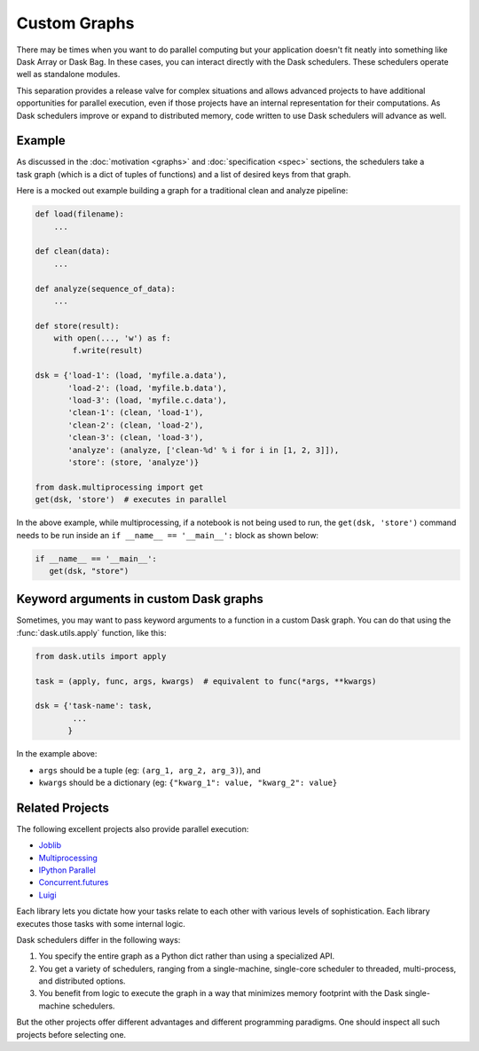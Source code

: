 Custom Graphs
=============

There may be times when you want to do parallel computing but your application
doesn't fit neatly into something like Dask Array or Dask Bag.  In these
cases, you can interact directly with the Dask schedulers.  These schedulers
operate well as standalone modules.

This separation provides a release valve for complex situations and allows
advanced projects to have additional opportunities for parallel execution, even if
those projects have an internal representation for their computations.  As Dask
schedulers improve or expand to distributed memory, code written to use Dask
schedulers will advance as well.

.. _custom-graph-example:

Example
-------

.. figure:: images/pipeline.svg
   :alt: "Dask graph for data pipeline"
   :align: right

As discussed in the :doc:`motivation <graphs>` and :doc:`specification <spec>`
sections, the schedulers take a task graph (which is a dict of tuples of
functions) and a list of desired keys from that graph.

Here is a mocked out example building a graph for a traditional clean and
analyze pipeline:

.. code-block:: python

   def load(filename):
       ...

   def clean(data):
       ...

   def analyze(sequence_of_data):
       ...

   def store(result):
       with open(..., 'w') as f:
           f.write(result)

   dsk = {'load-1': (load, 'myfile.a.data'),
          'load-2': (load, 'myfile.b.data'),
          'load-3': (load, 'myfile.c.data'),
          'clean-1': (clean, 'load-1'),
          'clean-2': (clean, 'load-2'),
          'clean-3': (clean, 'load-3'),
          'analyze': (analyze, ['clean-%d' % i for i in [1, 2, 3]]),
          'store': (store, 'analyze')}

   from dask.multiprocessing import get
   get(dsk, 'store')  # executes in parallel

In the above example, while multiprocessing, if a notebook is not being 
used to run, the ``get(dsk, 'store')`` command needs to be run inside an 
``if __name__ == '__main__':`` block as shown below:

.. code-block:: python

   if __name__ == '__main__':
      get(dsk, "store")



Keyword arguments in custom Dask graphs
---------------------------------------

Sometimes, you may want to pass keyword arguments to a function 
in a custom Dask graph.
You can do that using the :func:`dask.utils.apply` function, like this:

.. code-block:: python

   from dask.utils import apply

   task = (apply, func, args, kwargs)  # equivalent to func(*args, **kwargs)

   dsk = {'task-name': task,
           ...
          }


In the example above:

- ``args`` should be a tuple (eg: ``(arg_1, arg_2, arg_3)``), and
- ``kwargs`` should be a dictionary (eg: ``{"kwarg_1": value, "kwarg_2": value}``


Related Projects
----------------

The following excellent projects also provide parallel execution:

*  Joblib_
*  Multiprocessing_
*  `IPython Parallel`_
*  `Concurrent.futures`_
*  `Luigi`_

Each library lets you dictate how your tasks relate to each other with various
levels of sophistication.  Each library executes those tasks with some internal
logic.

Dask schedulers differ in the following ways:

1.  You specify the entire graph as a Python dict rather than using a
    specialized API.
2.  You get a variety of schedulers, ranging from a single-machine, single-core
    scheduler to threaded, multi-process, and distributed options.
3.  You benefit from logic to execute the graph in a way that minimizes memory
    footprint with the Dask single-machine schedulers.

But the other projects offer different advantages and different programming
paradigms.  One should inspect all such projects before selecting one.

.. _Joblib: https://joblib.readthedocs.io/en/latest/
.. _Multiprocessing: https://docs.python.org/3/library/multiprocessing.html
.. _`IPython Parallel`: https://ipyparallel.readthedocs.io/en/latest/
.. _`Concurrent.futures`: https://docs.python.org/3/library/concurrent.futures.html
.. _Luigi: https://luigi.readthedocs.io

